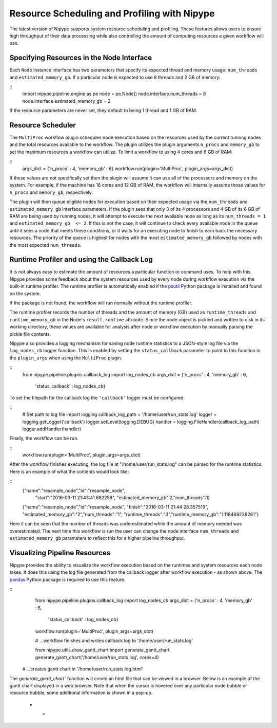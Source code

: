 .. _resource_sched_profiler:

============================================
Resource Scheduling and Profiling with Nipype
============================================
The latest version of Nipype supports system resource scheduling and profiling.
These features allows users to ensure high throughput of their data processing
while also controlling the amount of computing resources a given workflow will
use.


Specifying Resources in the Node Interface
==========================================
Each ``Node`` instance interface has two parameters that specify its expected
thread and memory usage: ``num_threads`` and ``estimated_memory_gb``. If a
particular node is expected to use 8 threads and 2 GB of memory:

::
	import nipype.pipeline.engine as pe
	node = pe.Node()
	node.interface.num_threads = 8
	node.interface.estimated_memory_gb = 2

If the resource parameters are never set, they default to being 1 thread and 1
GB of RAM.


Resource Scheduler
==================
The ``MultiProc`` workflow plugin schedules node execution based on the
resources used by the current running nodes and the total resources available to
the workflow. The plugin utilizes the plugin arguments ``n_procs`` and
``memory_gb`` to set the maximum resources a workflow can utilize. To limit a
workflow to using 4 cores and 6 GB of RAM:

::
	args_dict = {'n_procs' : 4, 'memory_gb' : 6}
	workflow.run(plugin='MultiProc', plugin_args=args_dict)

If these values are not specifically set then the plugin will assume it can
use all of the processors and memory on the system. For example, if the machine
has 16 cores and 12 GB of RAM, the workflow will internally assume those values
for ``n_procs`` and ``memory_gb``, respectively.

The plugin will then queue eligible nodes for execution based on their expected
usage via the ``num_threads`` and ``estimated_memory_gb`` interface parameters.
If the plugin sees that only 3 of its 4 processors and 4 GB of its 6 GB of RAM
are being used by running nodes, it will attempt to execute the next available
node as long as its ``num_threads = 1`` and ``estimated_memory_gb  <= 2``. If
this is not the case, it will continue to check every available node in the
queue until it sees a node that meets these conditions, or it waits for an
executing node to finish to earn back the necessary resources. The priority of
the queue is highest for nodes with the most ``estimated_memory_gb`` followed
by nodes with the most expected ``num_threads``.


Runtime Profiler and using the Callback Log
===========================================
It is not always easy to estimate the amount of resources a particular function
or command uses. To help with this, Nipype provides some feedback about the
system resources used by every node during workflow execution via the built-in
runtime profiler. The runtime profiler is automatically enabled if the
psutil_ Python package is installed and found on the system.

..	_psutil: https://pythonhosted.org/psutil/

If the package is not found, the workflow will run normally without the runtime
profiler.

The runtime profiler records the number of threads and the amount of memory (GB)
used as ``runtime_threads`` and ``runtime_memory_gb`` in the Node's
``result.runtime`` attribute. Since the node object is pickled and written to
disk in its working directory, these values are available for analysis after
node or workflow execution by manually parsing the pickle file contents.

Nipype also provides a logging mechanism for saving node runtime statistics to
a JSON-style log file via the ``log_nodes_cb`` logger function. This is enabled
by setting the ``status_callback`` parameter to point to this function in the
``plugin_args`` when using the ``MultiProc`` plugin.

::
	from nipype.pipeline.plugins.callback_log import log_nodes_cb
	args_dict = {'n_procs' : 4, 'memory_gb' : 6,
	             'status_callback' : log_nodes_cb}

To set the filepath for the callback log the ``'callback'`` logger must be
configured.

::
	# Set path to log file
	import logging
	callback_log_path = '/home/user/run_stats.log'
	logger = logging.getLogger('callback')
	logger.setLevel(logging.DEBUG)
	handler = logging.FileHandler(callback_log_path)
	logger.addHandler(handler)

Finally, the workflow can be run.

::
	workflow.run(plugin='MultiProc', plugin_args=args_dict)

After the workflow finishes executing, the log file at
"/home/user/run_stats.log" can be parsed for the runtime statistics. Here is an
example of what the contents would look like:

::
	{"name":"resample_node","id":"resample_node",
	 "start":"2016-03-11 21:43:41.682258",
	 "estimated_memory_gb":2,"num_threads":1}
	{"name":"resample_node","id":"resample_node",
	"finish":"2016-03-11 21:44:28.357519",
	"estimated_memory_gb":"2","num_threads":"1",
	"runtime_threads":"3","runtime_memory_gb":"1.118469238281"}

Here it can be seen that the number of threads was underestimated while the
amount of memory needed was overestimated. The next time this workflow is run
the user can change the node interface ``num_threads`` and
``estimated_memory_gb`` parameters to reflect this for a higher pipeline
throughput.


Visualizing Pipeline Resources
==============================
Nipype provides the ability to visualize the workflow execution based on the
runtimes and system resources each node takes. It does this using the log file
generated from the callback logger after workflow execution - as shown above.
The pandas_ Python package is required to use this feature.

.. _pandas: http://pandas.pydata.org/

::
	from nipype.pipeline.plugins.callback_log import log_nodes_cb
	args_dict = {'n_procs' : 4, 'memory_gb' : 6,
	             'status_callback' : log_nodes_cb}
	workflow.run(plugin='MultiProc', plugin_args=args_dict)
	
	# ...workflow finishes and writes callback log to '/home/user/run_stats.log'
	
	from nipype.utils.draw_gantt_chart import generate_gantt_chart
	generate_gantt_chart('/home/user/run_stats.log', cores=4)
    # ...creates gantt chart in '/home/user/run_stats.log.html'

The `generate_gantt_chart`` function will create an html file that can be viewed
in a browser. Below is an example of the gantt chart displayed in a web browser.
Note that when the cursor is hovered over any particular node bubble or resource
bubble, some additional information is shown in a pop-up. 

 * -  .. image:: images/gantt_chart.png
         :width: 100 %